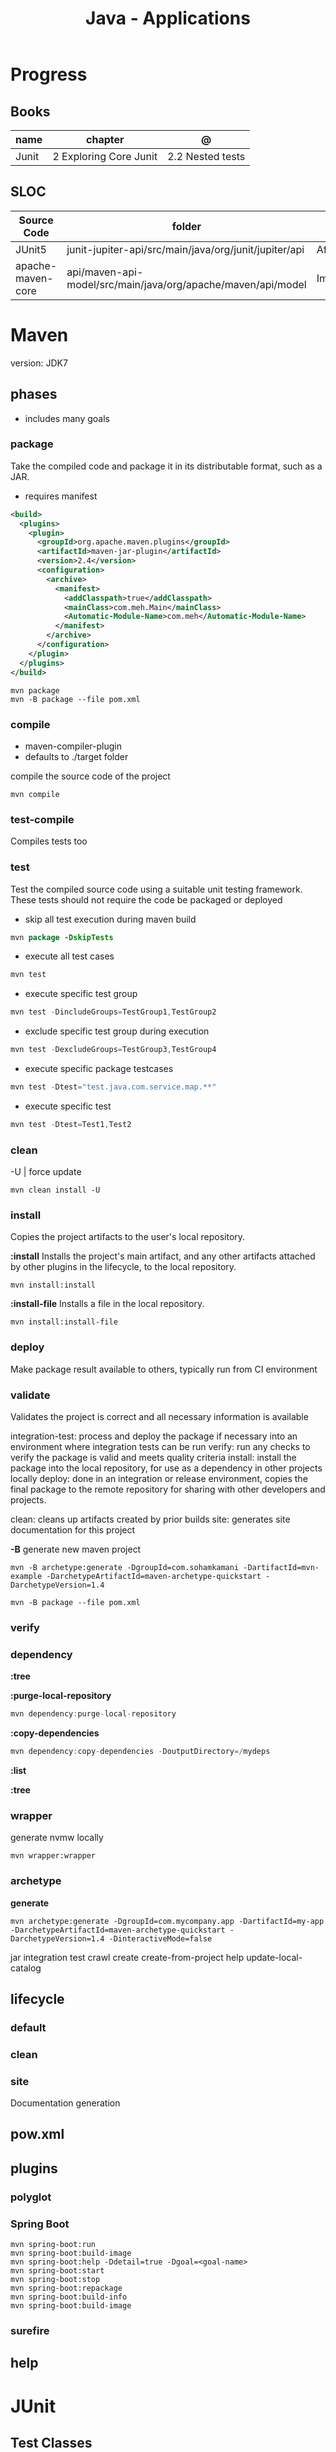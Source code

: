 #+TITLE: Java - Applications

* Progress
** Books
| name  | chapter                | @                |
|-------+------------------------+------------------|
| Junit | 2 Exploring Core Junit | 2.2 Nested tests |
** SLOC
| Source Code       | folder                                                        | file                      | @ |
|-------------------+---------------------------------------------------------------+---------------------------+---|
| JUnit5            | junit-jupiter-api/src/main/java/org/junit/jupiter/api         | AfterAll.java             |   |
| apache-maven-core | api/maven-api-model/src/main/java/org/apache/maven/api/model  | ImmutableCollections.java |   |
* Maven
version: JDK7
** phases
- includes many goals

*** package
Take the compiled code and package it in its distributable format, such as a JAR.

- requires manifest

#+begin_src xml
<build>
  <plugins>
    <plugin>
      <groupId>org.apache.maven.plugins</groupId>
      <artifactId>maven-jar-plugin</artifactId>
      <version>2.4</version>
      <configuration>
        <archive>
          <manifest>
            <addClasspath>true</addClasspath>
            <mainClass>com.meh.Main</mainClass>
            <Automatic-Module-Name>com.meh</Automatic-Module-Name>
          </manifest>
        </archive>
      </configuration>
    </plugin>
  </plugins>
</build>
#+end_src

#+begin_src shell
mvn package
mvn -B package --file pom.xml
#+end_src

*** compile

- maven-compiler-plugin
- defaults to ./target folder

compile the source code of the project

#+begin_src shell
mvn compile
#+end_src

*** test-compile
Compiles tests too

*** test
Test the compiled source code using a suitable unit testing framework.
These tests should not require the code be packaged or deployed

- skip all test execution during maven build

#+begin_src java
mvn package -DskipTests
#+end_src

- execute all test cases

#+begin_src java
mvn test
#+end_src

- execute specific test group
#+begin_src java
mvn test -DincludeGroups=TestGroup1,TestGroup2
#+end_src

- exclude specific test group during execution
#+begin_src java
mvn test -DexcludeGroups=TestGroup3,TestGroup4
#+end_src

- execute specific package testcases
#+begin_src java
mvn test -Dtest="test.java.com.service.map.**"
#+end_src

- execute specific test
#+begin_src java
mvn test -Dtest=Test1,Test2
#+end_src

*** clean

-U | force update

#+begin_src shell
mvn clean install -U
#+end_src

*** install
Copies the project artifacts to the user's local repository.

*:install*
  Installs the project's main artifact, and any other artifacts attached by
  other plugins in the lifecycle, to the local repository.


#+begin_src shell
mvn install:install
#+end_src

*:install-file*
  Installs a file in the local repository.

#+begin_src shell
mvn install:install-file
#+end_src

*** deploy
Make package result available to others, typically run from CI environment

*** validate
Validates the project is correct and all necessary information is available

integration-test: process and deploy the package if necessary into an environment where integration tests can be run
verify: run any checks to verify the package is valid and meets quality criteria
install: install the package into the local repository, for use as a dependency in other projects locally
deploy: done in an integration or release environment, copies the final package to the remote repository for sharing with other developers and projects.

clean: cleans up artifacts created by prior builds
site: generates site documentation for this project


*-B*
generate new maven project

#+begin_src shell
mvn -B archetype:generate -DgroupId=com.sohamkamani -DartifactId=mvn-example -DarchetypeArtifactId=maven-archetype-quickstart -DarchetypeVersion=1.4
#+end_src

#+begin_src shell
mvn -B package --file pom.xml
#+end_src
*** verify
*** dependency
*:tree*

*:purge-local-repository*

#+begin_src java
mvn dependency:purge-local-repository
#+end_src

*:copy-dependencies*

#+begin_src java
mvn dependency:copy-dependencies -DoutputDirectory=/mydeps
#+end_src

*:list*

*:tree*

*** wrapper
generate nvmw locally
#+begin_src shell
mvn wrapper:wrapper
#+end_src
*** archetype
*generate*
#+begin_src shell
mvn archetype:generate -DgroupId=com.mycompany.app -DartifactId=my-app -DarchetypeArtifactId=maven-archetype-quickstart -DarchetypeVersion=1.4 -DinteractiveMode=false
#+end_src

jar
integration test
crawl
create
create-from-project
help
update-local-catalog

** lifecycle
*** default
*** clean
*** site
Documentation generation
** pow.xml
** plugins
*** polyglot
*** Spring Boot

#+begin_src shell
mvn spring-boot:run
mvn spring-boot:build-image
mvn spring-boot:help -Ddetail=true -Dgoal=<goal-name>
mvn spring-boot:start
mvn spring-boot:stop
mvn spring-boot:repackage
mvn spring-boot:build-info
mvn spring-boot:build-image
#+end_src

*** surefire
** help

* JUnit
** Test Classes
- may be a top-level class,
- may be a static member class,
- may be a inner class annotated as @Nested that contains one or more test methods.
- cannot be abstract
- must have a single constructor
- its constructor must have no arguments, or arguments that can be dynamically resolved at runtime through dependency injection.
- allowed to be package-private as a minimum requirement for visibility.
- 5: no longer required that test classes be public


 Test only Execute one class
#+begin_src java
mvn -Dtest=SUTTest.java clean install.
#+end_src


** Test Methods
- must not be abstract
- must not return a value (the return type should be void).
- annotated with @Test, @Repeated-Test, @ParameterizedTest, @TestFactory, or @TestTemplate.

** Life Cycle
@TestInstance(Lifecycle.PER_CLASS)

** Life cycle Methods
- annotated with @BeforeAll, @AfterAll, @BeforeEach, or @AfterEach.
** Annotations

*@Test*

#+begin_src java
import static org.junit.jupiter.api.Assertions.assertEquals;
import org.junit.jupiter.api.Test;

@Test
public void testAdd() {
   Calculator calculator = new Calculator();
   assertEquals(60, result, 0);
}
#+end_src

*@BeforeEach*

*@BeforeAll*

*@AfterEach*

*@AfterAll*

*@Before*

*@BeforeClass*

*@After*

*@AfterClass*

*@Nested*

*@DisplayName*
- declares display name for an annotated test class or test method.
- can be used over classes and test methods

*@Disabled*

- class disabled

#+begin_src java
@Disabled("Feature is still under construction.")
class DisabledClassTest {
    private SUT systemUnderTest= new SUT("Our system under test");
    @Test
     void testRegularWork() {
         boolean canReceiveRegularWork = systemUnderTest.
         canReceiveRegularWork();
        assertTrue(canReceiveRegularWork);
    }

    @Test
    void testAdditionalWork() {
        boolean canReceiveAdditionalWork =
                systemUnderTest.canReceiveAdditionalWork();
        assertFalse(canReceiveAdditionalWork);
    }
}
#+end_src

- method disable

#+begin_src java
class DisabledMethodsTest {
    private SUT systemUnderTest= new SUT("Our system under test");
    @Test
    @Disabled
    void testRegularWork() {
       boolean canReceiveRegularWork =
                 systemUnderTest.canReceiveRegularWork ();
        assertTrue(canReceiveRegularWork);
    }
    @Test
    @Disabled("Feature still under construction.")
    void testAdditionalWork() {
        boolean canReceiveAdditionalWork =
                systemUnderTest.canReceiveAdditionalWork ();
        assertFalse(canReceiveAdditionalWork);
    }
}
#+end_src
* Lombok
** Annotations
*@Value*
 annotation provided by Lombok groups some other annotations in this library that we could also use
separately. Each of the following annotations instructs Lombok to generate code blocks before the Java build phase:

*@AllArgsConstructor*
creates a constructor with all the existing fields.

 *@FieldDefaults*
 makes our fields private and final.

 *@Getter*
 generates getters for factorA and factorB.

 *@ToString*
 includes a simple implementation concatenating fields.

 *@EqualsAndHashCode*
 generates basic equals() and hashCode() methods using all fields by default, but we could also
 customize it.

#+begin_src java
@Data
@Entity
@AllArgsConstructor
@NoArgsConstructor(access=AccessLevel.PRIVATE, force=true)
#+end_src

* Ant
* Gradle
** commands
*** test
*** run
*** build

* jbang
*
